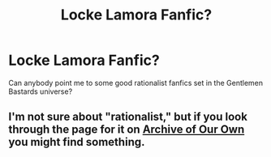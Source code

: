 #+TITLE: Locke Lamora Fanfic?

* Locke Lamora Fanfic?
:PROPERTIES:
:Author: I_Am_Jacks_Scrotum
:Score: 5
:DateUnix: 1416706801.0
:DateShort: 2014-Nov-23
:END:
Can anybody point me to some good rationalist fanfics set in the Gentlemen Bastards universe?


** I'm not sure about "rationalist," but if you look through the page for it on [[http://archiveofourown.org/tags/Gentleman%20Bastard%20Sequence%20-%20Scott%20Lynch/works][Archive of Our Own]] you might find something.
:PROPERTIES:
:Score: 1
:DateUnix: 1416709218.0
:DateShort: 2014-Nov-23
:END:

